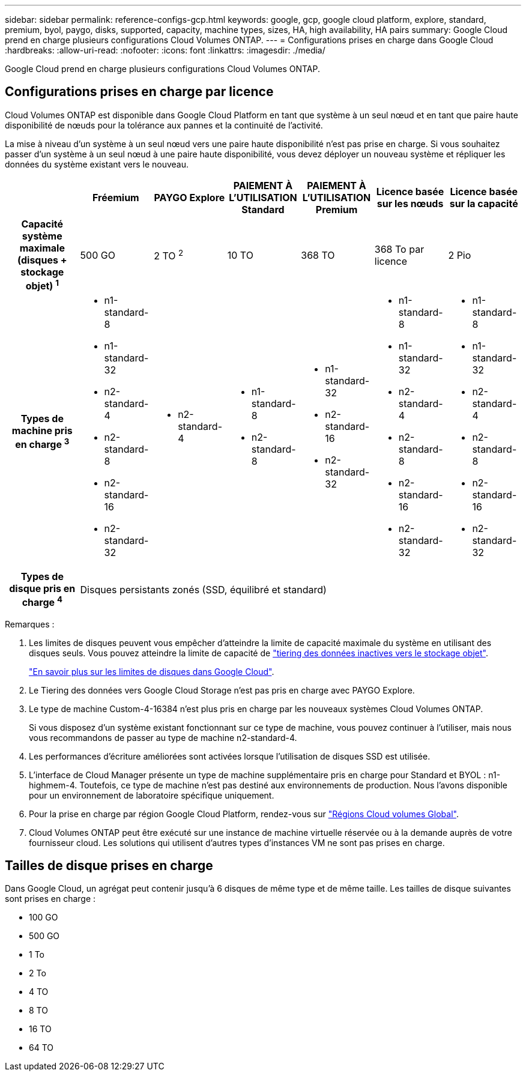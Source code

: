 ---
sidebar: sidebar 
permalink: reference-configs-gcp.html 
keywords: google, gcp, google cloud platform, explore, standard, premium, byol, paygo, disks, supported, capacity, machine types, sizes, HA, high availability, HA pairs 
summary: Google Cloud prend en charge plusieurs configurations Cloud Volumes ONTAP. 
---
= Configurations prises en charge dans Google Cloud
:hardbreaks:
:allow-uri-read: 
:nofooter: 
:icons: font
:linkattrs: 
:imagesdir: ./media/


[role="lead"]
Google Cloud prend en charge plusieurs configurations Cloud Volumes ONTAP.



== Configurations prises en charge par licence

Cloud Volumes ONTAP est disponible dans Google Cloud Platform en tant que système à un seul nœud et en tant que paire haute disponibilité de nœuds pour la tolérance aux pannes et la continuité de l'activité.

La mise à niveau d'un système à un seul nœud vers une paire haute disponibilité n'est pas prise en charge. Si vous souhaitez passer d'un système à un seul nœud à une paire haute disponibilité, vous devez déployer un nouveau système et répliquer les données du système existant vers le nouveau.

[cols="h,d,d,d,d,d,d"]
|===
|  | Fréemium | PAYGO Explore | PAIEMENT À L'UTILISATION Standard | PAIEMENT À L'UTILISATION Premium | Licence basée sur les nœuds | Licence basée sur la capacité 


| Capacité système maximale (disques + stockage objet) ^1^ | 500 GO | 2 TO ^2^ | 10 TO | 368 TO | 368 To par licence | 2 Pio 


| Types de machine pris en charge ^3^  a| 
* n1-standard-8
* n1-standard-32
* n2-standard-4
* n2-standard-8
* n2-standard-16
* n2-standard-32

 a| 
* n2-standard-4

 a| 
* n1-standard-8
* n2-standard-8

 a| 
* n1-standard-32
* n2-standard-16
* n2-standard-32

 a| 
* n1-standard-8
* n1-standard-32
* n2-standard-4
* n2-standard-8
* n2-standard-16
* n2-standard-32

 a| 
* n1-standard-8
* n1-standard-32
* n2-standard-4
* n2-standard-8
* n2-standard-16
* n2-standard-32




| Types de disque pris en charge ^4^ 6+| Disques persistants zonés (SSD, équilibré et standard) 
|===
Remarques :

. Les limites de disques peuvent vous empêcher d'atteindre la limite de capacité maximale du système en utilisant des disques seuls. Vous pouvez atteindre la limite de capacité de https://docs.netapp.com/us-en/cloud-manager-cloud-volumes-ontap/concept-data-tiering.html["tiering des données inactives vers le stockage objet"^].
+
link:reference-limits-gcp.html["En savoir plus sur les limites de disques dans Google Cloud"].

. Le Tiering des données vers Google Cloud Storage n'est pas pris en charge avec PAYGO Explore.
. Le type de machine Custom-4-16384 n'est plus pris en charge par les nouveaux systèmes Cloud Volumes ONTAP.
+
Si vous disposez d'un système existant fonctionnant sur ce type de machine, vous pouvez continuer à l'utiliser, mais nous vous recommandons de passer au type de machine n2-standard-4.

. Les performances d'écriture améliorées sont activées lorsque l'utilisation de disques SSD est utilisée.
. L'interface de Cloud Manager présente un type de machine supplémentaire pris en charge pour Standard et BYOL : n1-highmem-4. Toutefois, ce type de machine n'est pas destiné aux environnements de production. Nous l'avons disponible pour un environnement de laboratoire spécifique uniquement.
. Pour la prise en charge par région Google Cloud Platform, rendez-vous sur https://cloud.netapp.com/cloud-volumes-global-regions["Régions Cloud volumes Global"^].
. Cloud Volumes ONTAP peut être exécuté sur une instance de machine virtuelle réservée ou à la demande auprès de votre fournisseur cloud. Les solutions qui utilisent d'autres types d'instances VM ne sont pas prises en charge.




== Tailles de disque prises en charge

Dans Google Cloud, un agrégat peut contenir jusqu'à 6 disques de même type et de même taille. Les tailles de disque suivantes sont prises en charge :

* 100 GO
* 500 GO
* 1 To
* 2 To
* 4 TO
* 8 TO
* 16 TO
* 64 TO

